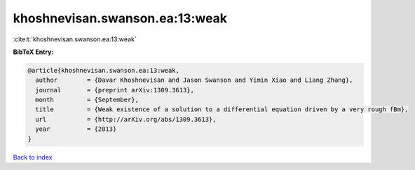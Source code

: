 khoshnevisan.swanson.ea:13:weak
===============================

:cite:t:`khoshnevisan.swanson.ea:13:weak`

**BibTeX Entry:**

.. code-block:: bibtex

   @article{khoshnevisan.swanson.ea:13:weak,
     author        = {Davar Khoshnevisan and Jason Swanson and Yimin Xiao and Liang Zhang},
     journal       = {preprint arXiv:1309.3613},
     month         = {September},
     title         = {Weak existence of a solution to a differential equation driven by a very rough fBm},
     url           = {http://arXiv.org/abs/1309.3613},
     year          = {2013}
   }

`Back to index <../By-Cite-Keys.html>`_
